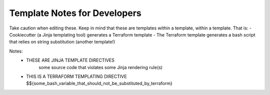 Template Notes for Developers
=============================

Take caution when editing these. Keep in mind that these are templates within a template, within a template. That is:
- Cookiecutter (a Jinja templating tool) generates a Terraform template
- The Terraform template generates a bash script that relies on string substitution (another template!)


Notes:
  - THESE ARE JINJA TEMPLATE DIRECTIVES
     some source code that violates some Jinja rendering rule(s) 

  - THIS IS A TERRAFORM TEMPLATING DIRECTIVE
    $${some_bash_variable_that_should_not_be_substituted_by_terraform}
